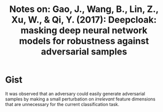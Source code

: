 #+TITLE: Notes on: Gao, J., Wang, B., Lin, Z., Xu, W., & Qi, Y. (2017): Deepcloak: masking deep neural network models for robustness against adversarial samples

* Gist

It was observed that an adversary could easily generate adversarial samples by
making a small perturbation on /irrelevant/ feature dimensions that are
unnecessary for the current classification task.
